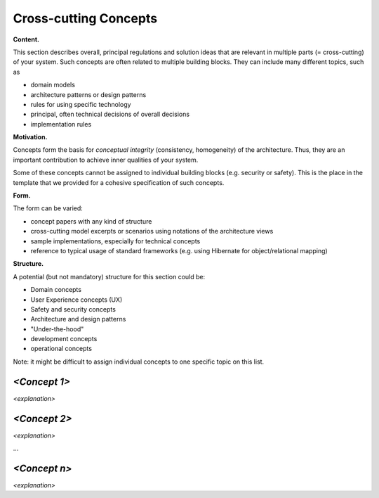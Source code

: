 Cross-cutting Concepts
**********************

**Content.**

This section describes overall, principal regulations and solution ideas
that are relevant in multiple parts (= cross-cutting) of your system.
Such concepts are often related to multiple building blocks. They can
include many different topics, such as

-  domain models

-  architecture patterns or design patterns

-  rules for using specific technology

-  principal, often technical decisions of overall decisions

-  implementation rules

**Motivation.**

Concepts form the basis for *conceptual integrity* (consistency,
homogeneity) of the architecture. Thus, they are an important
contribution to achieve inner qualities of your system.

Some of these concepts cannot be assigned to individual building blocks
(e.g. security or safety). This is the place in the template that we
provided for a cohesive specification of such concepts.

**Form.**

The form can be varied:

-  concept papers with any kind of structure

-  cross-cutting model excerpts or scenarios using notations of the
   architecture views

-  sample implementations, especially for technical concepts

-  reference to typical usage of standard frameworks (e.g. using
   Hibernate for object/relational mapping)

**Structure.**

A potential (but not mandatory) structure for this section could be:

-  Domain concepts

-  User Experience concepts (UX)

-  Safety and security concepts

-  Architecture and design patterns

-  "Under-the-hood"

-  development concepts

-  operational concepts

Note: it might be difficult to assign individual concepts to one
specific topic on this list.

.. image:: images/08-Crosscutting-Concepts-Structure-EN.png
   :width: 80%


*<Concept 1>*
=============

*<explanation>*


*<Concept 2>*
=============

*<explanation>*

…


*<Concept n>*
=============

*<explanation>*


